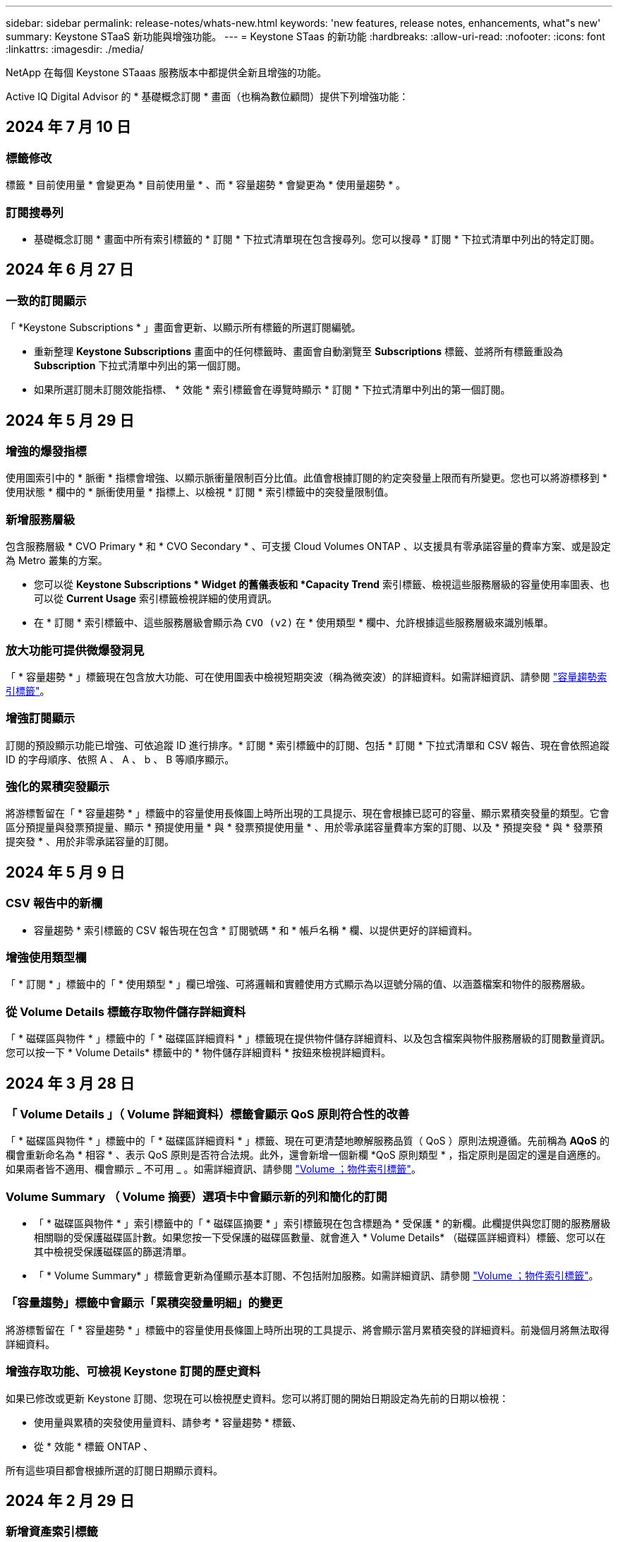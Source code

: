 ---
sidebar: sidebar 
permalink: release-notes/whats-new.html 
keywords: 'new features, release notes, enhancements, what"s new' 
summary: Keystone STaaS 新功能與增強功能。 
---
= Keystone STaas 的新功能
:hardbreaks:
:allow-uri-read: 
:nofooter: 
:icons: font
:linkattrs: 
:imagesdir: ./media/


[role="lead"]
NetApp 在每個 Keystone STaaas 服務版本中都提供全新且增強的功能。

Active IQ Digital Advisor 的 * 基礎概念訂閱 * 畫面（也稱為數位顧問）提供下列增強功能：



== 2024 年 7 月 10 日



=== 標籤修改

標籤 * 目前使用量 * 會變更為 * 目前使用量 * 、而 * 容量趨勢 * 會變更為 * 使用量趨勢 * 。



=== 訂閱搜尋列

* 基礎概念訂閱 * 畫面中所有索引標籤的 * 訂閱 * 下拉式清單現在包含搜尋列。您可以搜尋 * 訂閱 * 下拉式清單中列出的特定訂閱。



== 2024 年 6 月 27 日



=== 一致的訂閱顯示

「 *Keystone Subscriptions * 」畫面會更新、以顯示所有標籤的所選訂閱編號。

* 重新整理 *Keystone Subscriptions* 畫面中的任何標籤時、畫面會自動瀏覽至 *Subscriptions* 標籤、並將所有標籤重設為 *Subscription* 下拉式清單中列出的第一個訂閱。
* 如果所選訂閱未訂閱效能指標、 * 效能 * 索引標籤會在導覽時顯示 * 訂閱 * 下拉式清單中列出的第一個訂閱。




== 2024 年 5 月 29 日



=== 增強的爆發指標

使用圖索引中的 * 脈衝 * 指標會增強、以顯示脈衝量限制百分比值。此值會根據訂閱的約定突發量上限而有所變更。您也可以將游標移到 * 使用狀態 * 欄中的 * 脈衝使用量 * 指標上、以檢視 * 訂閱 * 索引標籤中的突發量限制值。



=== 新增服務層級

包含服務層級 * CVO Primary * 和 * CVO Secondary * 、可支援 Cloud Volumes ONTAP 、以支援具有零承諾容量的費率方案、或是設定為 Metro 叢集的方案。

* 您可以從 *Keystone Subscriptions * Widget 的舊儀表板和 *Capacity Trend* 索引標籤、檢視這些服務層級的容量使用率圖表、也可以從 *Current Usage* 索引標籤檢視詳細的使用資訊。
* 在 * 訂閱 * 索引標籤中、這些服務層級會顯示為 `CVO (v2)` 在 * 使用類型 * 欄中、允許根據這些服務層級來識別帳單。




=== 放大功能可提供微爆發洞見

「 * 容量趨勢 * 」標籤現在包含放大功能、可在使用圖表中檢視短期突波（稱為微突波）的詳細資料。如需詳細資訊、請參閱 link:../integrations/capacity-trend-tab.html["容量趨勢索引標籤"^]。



=== 增強訂閱顯示

訂閱的預設顯示功能已增強、可依追蹤 ID 進行排序。* 訂閱 * 索引標籤中的訂閱、包括 * 訂閱 * 下拉式清單和 CSV 報告、現在會依照追蹤 ID 的字母順序、依照 A 、 A 、 b 、 B 等順序顯示。



=== 強化的累積突發顯示

將游標暫留在「 * 容量趨勢 * 」標籤中的容量使用長條圖上時所出現的工具提示、現在會根據已認可的容量、顯示累積突發量的類型。它會區分預提量與發票預提量、顯示 * 預提使用量 * 與 * 發票預提使用量 * 、用於零承諾容量費率方案的訂閱、以及 * 預提突發 * 與 * 發票預提突發 * 、用於非零承諾容量的訂閱。



== 2024 年 5 月 9 日



=== CSV 報告中的新欄

* 容量趨勢 * 索引標籤的 CSV 報告現在包含 * 訂閱號碼 * 和 * 帳戶名稱 * 欄、以提供更好的詳細資料。



=== 增強使用類型欄

「 * 訂閱 * 」標籤中的「 * 使用類型 * 」欄已增強、可將邏輯和實體使用方式顯示為以逗號分隔的值、以涵蓋檔案和物件的服務層級。



=== 從 Volume Details 標籤存取物件儲存詳細資料

「 * 磁碟區與物件 * 」標籤中的「 * 磁碟區詳細資料 * 」標籤現在提供物件儲存詳細資料、以及包含檔案與物件服務層級的訂閱數量資訊。您可以按一下 * Volume Details* 標籤中的 * 物件儲存詳細資料 * 按鈕來檢視詳細資料。



== 2024 年 3 月 28 日



=== 「 Volume Details 」（ Volume 詳細資料）標籤會顯示 QoS 原則符合性的改善

「 * 磁碟區與物件 * 」標籤中的「 * 磁碟區詳細資料 * 」標籤、現在可更清楚地瞭解服務品質（ QoS ）原則法規遵循。先前稱為 *AQoS* 的欄會重新命名為 * 相容 * 、表示 QoS 原則是否符合法規。此外，還會新增一個新欄 *QoS 原則類型 * ，指定原則是固定的還是自適應的。如果兩者皆不適用、欄會顯示 _ 不可用 _ 。如需詳細資訊、請參閱 link:../integrations/volumes-objects-tab.html["Volume  ；物件索引標籤"^]。



=== Volume Summary （ Volume 摘要）選項卡中會顯示新的列和簡化的訂閱

* 「 * 磁碟區與物件 * 」索引標籤中的「 * 磁碟區摘要 * 」索引標籤現在包含標題為 * 受保護 * 的新欄。此欄提供與您訂閱的服務層級相關聯的受保護磁碟區計數。如果您按一下受保護的磁碟區數量、就會進入 * Volume Details* （磁碟區詳細資料）標籤、您可以在其中檢視受保護磁碟區的篩選清單。
* 「 * Volume Summary* 」標籤會更新為僅顯示基本訂閱、不包括附加服務。如需詳細資訊、請參閱 link:../integrations/volumes-objects-tab.html["Volume  ；物件索引標籤"^]。




=== 「容量趨勢」標籤中會顯示「累積突發量明細」的變更

將游標暫留在「 * 容量趨勢 * 」標籤中的容量使用長條圖上時所出現的工具提示、將會顯示當月累積突發的詳細資料。前幾個月將無法取得詳細資料。



=== 增強存取功能、可檢視 Keystone 訂閱的歷史資料

如果已修改或更新 Keystone 訂閱、您現在可以檢視歷史資料。您可以將訂閱的開始日期設定為先前的日期以檢視：

* 使用量與累積的突發使用量資料、請參考 * 容量趨勢 * 標籤、
* 從 * 效能 * 標籤 ONTAP 、


所有這些項目都會根據所選的訂閱日期顯示資料。



== 2024 年 2 月 29 日



=== 新增資產索引標籤

「 * 基礎概念訂閱 * 」畫面現在包含 * 資產 * 索引標籤。這個新索引標籤會根據您的訂閱內容、提供叢集層級的資訊。如需詳細資訊、請參閱 link:../integrations/assets-tab.html["資產索引標籤"^]。



=== 「 Volume & Objects 」標籤的改良功能

為了讓 ONTAP 系統磁碟區更清晰、 * Volume Summary* 和 * Volume Details* 這兩個新的標籤按鈕已新增至 * Volumes * 標籤。「 * Volume Summary 」（ Volume 摘要）標籤提供與您訂閱服務層級相關的整體磁碟區數、包括其 AQO 法規遵循狀態和容量資訊。「 * Volume 詳細資料 * 」標籤會列出所有磁碟區及其詳細資料。如需詳細資訊、請參閱 link:../integrations/volumes-objects-tab.html["Volume  ；物件索引標籤"^]。



=== 增強數位顧問的搜尋體驗

* 數位顧問 * 畫面上的搜尋參數現在包括 Keystone 訂閱號碼和為 Keystone 訂閱所建立的報價表。您可以輸入訂閱號碼或報價表名稱的前三個字元。如需詳細資訊、請參閱 link:../integrations/keystone-aiq.html["檢視 Active IQ Digital Advisor 上的 Keystone 儀表板"^]。



=== 檢視使用資料的時間戳記

您可以在 *Keystone Subscriptions * Widget 的舊儀表板上檢視使用資料時間戳記（以 UTC 為單位）。



== 2024 年 2 月 13 日



=== 可檢視連結至主要訂閱的訂閱

您的部分主要訂閱可能有連結的次要訂閱。如果是這種情況、主要訂閱號碼將繼續顯示在 * 訂閱號碼 * 欄中、而連結的訂閱號碼則會列在 * 訂閱 * 索引標籤上的新欄 * 連結訂閱 * 中。「 * 連結訂閱 * 」欄只有在您有連結的訂閱時才可供使用、而且您可以看到通知您的資訊訊息。



== 2024 年 1 月 11 日



=== 因累積突發而傳回的發票資料

* 累積突發 * 的標籤現已修改為 * 容量趨勢 * 標籤中的 * 發票累積突發 * 。選取此選項可讓您檢視已計費之累積突發資料的每月圖表。如需更多資訊、請參閱 link:../integrations/capacity-trend-tab.html#view-invoiced-accrued-burst["檢視已開發票的累積爆發"^]。



=== 特定費率計畫的累積使用詳細資料

如果您的訂閱具有 _ 零 _ 已認可容量的費率計畫、您可以在 * 容量趨勢 * 標籤中檢視累積的使用量詳細資料。選擇 * 已開票的累計使用 * 選項時、您可以檢視已計費的累計使用資料的每月圖表。



== 2023 年 12 月 15 日



=== 能夠依觀察名單進行搜尋

Digital Advisor 中的報價表支援已延伸至 Keystone 系統。您現在可以使用報價表來搜尋多位客戶的訂閱詳細資料。如需 Keystone STaas 中使用報價表的詳細資訊、請參閱 link:../integrations/keystone-aiq.html#search-by-keystone-watchlists["依 Keystone 觀察名單搜尋"^]。



=== 轉換為 UTC 時區的日期

數位顧問 * Keystone Subscriptions * 畫面上傳回的資料會以 UTC 時間（伺服器時區）顯示。當您輸入查詢日期時、系統會自動將其視為 UTC 時間。如需詳細資訊、請參閱 link:../integrations/aiq-keystone-details.html["Keystone訂閱儀表板與報告"^]。
